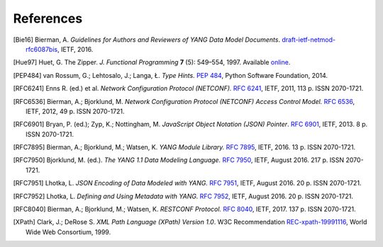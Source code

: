**********
References
**********

.. [Bie16] Bierman, A. *Guidelines for Authors and Reviewers of YANG
       Data Model Documents*. `draft-ietf-netmod-rfc6087bis`__,
       IETF, 2016.

__ https://tools.ietf.org/html/draft-ietf-netmod-rfc6087bis

.. [Hue97] Huet, G. The Zipper. *J. Functional Programming* **7** (5):
       549–554, 1997. Available online__.

__ http://gallium.inria.fr/~huet/PUBLIC/zip.pdf

.. [PEP484] van Rossum, G.; Lehtosalo, J.; Langa, Ł. *Type Hints.*
        `PEP 484`__, Python Software Foundation, 2014.

__ https://www.python.org/dev/peps/pep-0484

.. [RFC6241] Enns R. (ed.) et al. *Network Configuration Protocol
         (NETCONF).* `RFC 6241`__, IETF, 2011, 113 p. ISSN
         2070-1721.

__ https://tools.ietf.org/html/rfc6241

.. [RFC6536] Bierman, A.; Bjorklund, M. *Network Configuration
         Protocol (NETCONF) Access Control Model.* `RFC 6536`__,
         IETF, 2012, 49 p. ISSN 2070-1721.

__ https://tools.ietf.org/html/rfc6536

.. [RFC6901] Bryan, P. (ed.); Zyp, K.; Nottingham, M. *JavaScript
         Object Notation (JSON) Pointer*. `RFC 6901`__,
         IETF, 2013. 8 p. ISSN 2070-1721.

__ https://tools.ietf.org/html/rfc6901

.. [RFC7895] Bierman, A.; Bjorklund, M.; Watsen, K. *YANG Module
         Library.* `RFC 7895`__, IETF, 2016. 13 p. ISSN 2070-1721.

__ https://tools.ietf.org/html/rfc7895

.. [RFC7950] Bjorklund, M. (ed.). *The YANG 1.1 Data Modeling Language.*
         `RFC 7950`__, IETF, August 2016. 217 p. ISSN 2070-1721.

__ https://tools.ietf.org/html/rfc7950

.. [RFC7951] Lhotka, L. *JSON Encoding of Data Modeled with YANG.*
       `RFC 7951`__, IETF, August 2016. 20 p. ISSN 2070-1721.

__ https://tools.ietf.org/html/rfc7951

.. [RFC7952] Lhotka, L. *Defining and Using Metadata with YANG.*
       `RFC 7952`__, IETF, August 2016. 20 p. ISSN 2070-1721.

__ https://tools.ietf.org/html/rfc7952

.. [RFC8040] Bierman, A.; Bjorklund, M.; Watsen, K. *RESTCONF Protocol.*
       `RFC 8040`__, IETF, 2017. 137 p. ISSN 2070-1721.

__ https://tools.ietf.org/html/rfc8040

.. [XPath] Clark, J.; DeRose S. *XML Path Language (XPath) Version
       1.0*. W3C Recommendation `REC-xpath-19991116`__, World Wide
       Web Consortium, 1999.

__ http://www.w3.org/TR/1999/REC-xpath-19991116/
